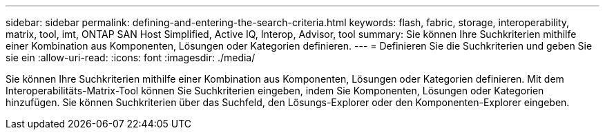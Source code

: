 ---
sidebar: sidebar 
permalink: defining-and-entering-the-search-criteria.html 
keywords: flash, fabric, storage, interoperability, matrix, tool, imt, ONTAP SAN Host Simplified, Active IQ, Interop, Advisor, tool 
summary: Sie können Ihre Suchkriterien mithilfe einer Kombination aus Komponenten, Lösungen oder Kategorien definieren. 
---
= Definieren Sie die Suchkriterien und geben Sie sie ein
:allow-uri-read: 
:icons: font
:imagesdir: ./media/


[role="lead"]
Sie können Ihre Suchkriterien mithilfe einer Kombination aus Komponenten, Lösungen oder Kategorien definieren. Mit dem Interoperabilitäts-Matrix-Tool können Sie Suchkriterien eingeben, indem Sie Komponenten, Lösungen oder Kategorien hinzufügen. Sie können Suchkriterien über das Suchfeld, den Lösungs-Explorer oder den Komponenten-Explorer eingeben.
